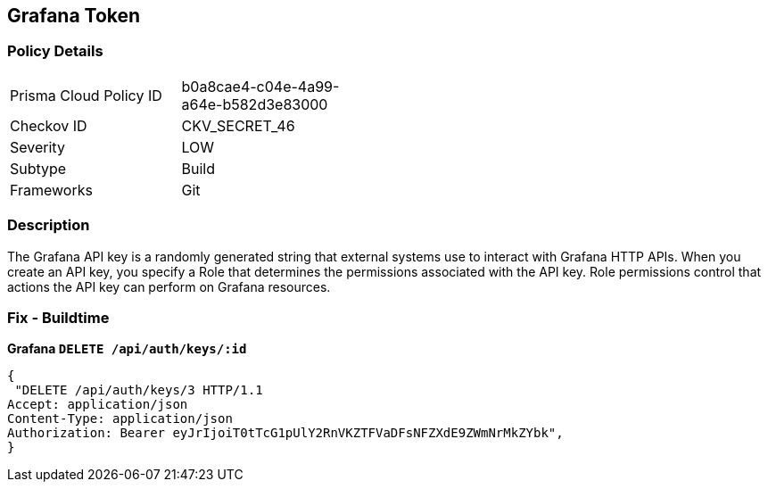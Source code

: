 == Grafana Token


=== Policy Details 

[width=45%]
[cols="1,1"]
|=== 
|Prisma Cloud Policy ID 
| b0a8cae4-c04e-4a99-a64e-b582d3e83000

|Checkov ID 
|CKV_SECRET_46

|Severity
|LOW

|Subtype
|Build

|Frameworks
|Git

|=== 



=== Description 


The Grafana API key is a randomly generated string that external systems use to interact with Grafana HTTP APIs.
When you create an API key, you specify a Role that determines the permissions associated with the API key.
Role permissions control that actions the API key can perform on Grafana resources.

=== Fix - Buildtime


*Grafana `DELETE /api/auth/keys/:id`* 




[source,text]
----
{
 "DELETE /api/auth/keys/3 HTTP/1.1
Accept: application/json
Content-Type: application/json
Authorization: Bearer eyJrIjoiT0tTcG1pUlY2RnVKZTFVaDFsNFZXdE9ZWmNrMkZYbk",
}
----

